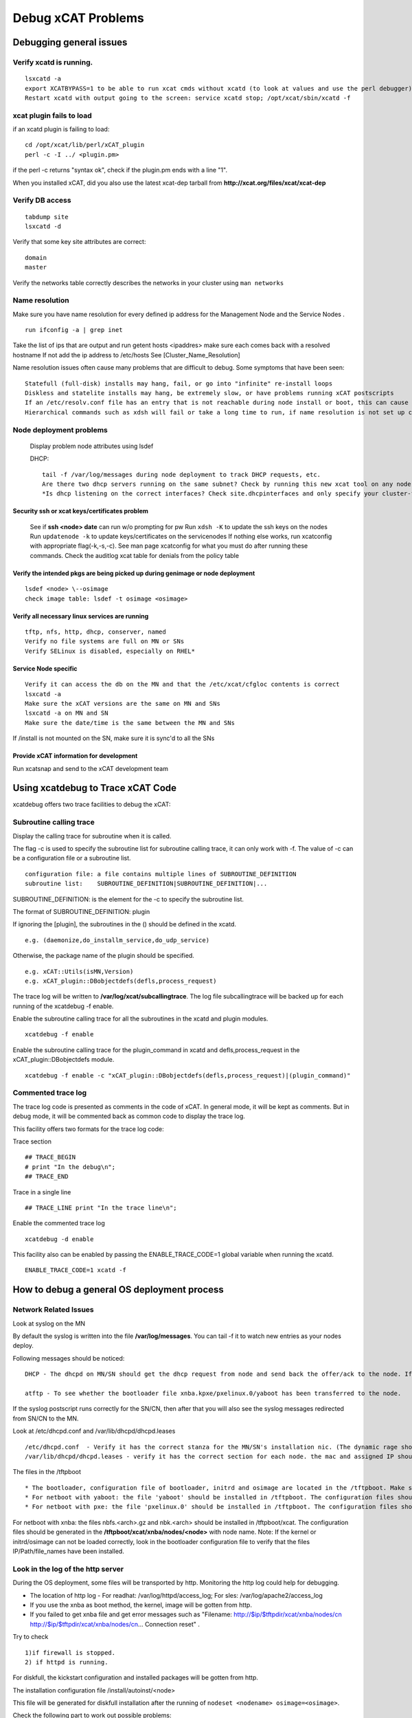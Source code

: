 Debug xCAT Problems
===================

Debugging general issues
------------------------

Verify xcatd is running. 
~~~~~~~~~~~~~~~~~~~~~~~~

::     

   lsxcatd -a
   export XCATBYPASS=1 to be able to run xcat cmds without xcatd (to look at values and use the perl debugger)
   Restart xcatd with output going to the screen: service xcatd stop; /opt/xcat/sbin/xcatd -f

xcat plugin fails to load
~~~~~~~~~~~~~~~~~~~~~~~~~

if an xcatd plugin is failing to load: ::

   cd /opt/xcat/lib/perl/xCAT_plugin
   perl -c -I ../ <plugin.pm>

if the perl -c returns "syntax ok", check if the plugin.pm ends with a line "1".

When you installed xCAT, did you also use the latest xcat-dep tarball from **http://xcat.org/files/xcat/xcat-dep**

Verify DB access
~~~~~~~~~~~~~~~~

::

   tabdump site
   lsxcatd -d

Verify that some key site attributes are correct: ::

   domain
   master

Verify the networks table correctly describes the networks in your cluster using ``man networks``

Name resolution
~~~~~~~~~~~~~~~

Make sure you have name resolution for every defined ip address for the Management Node and the Service Nodes . ::

   run ifconfig -a | grep inet

Take the list of ips that are output and run getent hosts <ipaddres>
make sure each comes back with a resolved hostname
If not add the ip address to /etc/hosts
See [Cluster_Name_Resolution]

Name resolution issues often cause many problems that are difficult to debug. Some symptoms that have been seen: ::

    Statefull (full-disk) installs may hang, fail, or go into "infinite" re-install loops
    Diskless and statelite installs may hang, be extremely slow, or have problems running xCAT postscripts
    If an /etc/resolv.conf file has an entry that is not reachable during node install or boot, this can cause long delays, timeouts, and hangs.
    Hierarchical commands such as xdsh will fail or take a long time to run, if name resolution is not set up correctly on the Management Node and Service nodes.

Node deployment problems
~~~~~~~~~~~~~~~~~~~~~~~~

    Display problem node attributes using lsdef
    
    DHCP: ::

        tail -f /var/log/messages during node deployment to track DHCP requests, etc.
        Are there two dhcp servers running on the same subnet? Check by running this new xcat tool on any node that is connected to the installation network (can be the MN or SN): /opt/xcat/share/xcat/tools/detect_dhcpd -i <network-facing-NIC
        *Is dhcp listening on the correct interfaces? Check site.dhcpinterfaces and only specify your cluster-facing network interfaces, then run 'makedhcp -n' to create a new dhcp conf file.

Security ssh or xcat keys/certificates problem
'''''''''''''''''''''''''''''''''''''''''''''''

    See if **ssh <node> date** can run w/o prompting for pw
    Run ``xdsh -K`` to update the ssh keys on the nodes
    Run ``updatenode -k`` to update keys/certificates on the servicenodes
    If nothing else works, run xcatconfig with appropriate flag(-k,-s,-c). See man page xcatconfig for what you must do after running these commands.
    Check the auditlog xcat table for denials from the policy table

Verify the intended pkgs are being picked up during genimage or node deployment 
'''''''''''''''''''''''''''''''''''''''''''''''''''''''''''''''''''''''''''''''

::

   lsdef <node> \--osimage
   check image table: lsdef -t osimage <osimage>

Verify all necessary linux services are running 
'''''''''''''''''''''''''''''''''''''''''''''''

::

   tftp, nfs, http, dhcp, conserver, named
   Verify no file systems are full on MN or SNs
   Verify SELinux is disabled, especially on RHEL*

Service Node specific
'''''''''''''''''''''
    
::

    Verify it can access the db on the MN and that the /etc/xcat/cfgloc contents is correct
    lsxcatd -a
    Make sure the xCAT versions are the same on MN and SNs
    lsxcatd -a on MN and SN
    Make sure the date/time is the same between the MN and SNs

If /install is not mounted on the SN, make sure it is sync'd to all the SNs

Provide xCAT information for development
''''''''''''''''''''''''''''''''''''''''

Run xcatsnap and send to the xCAT development team

Using xcatdebug to Trace xCAT Code
----------------------------------

xcatdebug offers two trace facilities to debug the xCAT:

Subroutine calling trace
~~~~~~~~~~~~~~~~~~~~~~~~

Display the calling trace for subroutine when it is called.

The flag -c is used to specify the subroutine list for subroutine calling trace, it can only work with -f. The value of -c can be a configuration file or a subroutine list. ::

   configuration file: a file contains multiple lines of SUBROUTINE_DEFINITION
   subroutine list:    SUBROUTINE_DEFINITION|SUBROUTINE_DEFINITION|...

SUBROUTINE_DEFINITION: is the element for the -c to specify the subroutine list. 

The format of SUBROUTINE_DEFINITION: plugin

If ignoring the [plugin], the subroutines in the () should be defined in the xcatd. ::

   e.g. (daemonize,do_installm_service,do_udp_service)

Otherwise, the package name of the plugin should be specified. ::

   e.g. xCAT::Utils(isMN,Version)
   e.g. xCAT_plugin::DBobjectdefs(defls,process_request)

The trace log will be written to **/var/log/xcat/subcallingtrace**. The log file subcallingtrace will be backed up for each running of the xcatdebug -f enable.

Enable the subroutine calling trace for all the subroutines in the xcatd and plugin modules. ::

    xcatdebug -f enable

Enable the subroutine calling trace for the plugin_command in xcatd and defls,process_request in the xCAT_plugin::DBobjectdefs module. ::

    xcatdebug -f enable -c "xCAT_plugin::DBobjectdefs(defls,process_request)|(plugin_command)"

Commented trace log
~~~~~~~~~~~~~~~~~~~

The trace log code is presented as comments in the code of xCAT. In general mode, it will be kept as comments. But in debug mode, it will be commented back as common code to display the trace log.

This facility offers two formats for the trace log code:

Trace section ::

    ## TRACE_BEGIN
    # print "In the debug\n";
    ## TRACE_END

Trace in a single line ::

     ## TRACE_LINE print "In the trace line\n";

Enable the commented trace log ::

    xcatdebug -d enable

This facility also can be enabled by passing the ENABLE_TRACE_CODE=1 global variable when running the xcatd. ::

    ENABLE_TRACE_CODE=1 xcatd -f

How to debug a general OS deployment process
--------------------------------------------

Network Related Issues
~~~~~~~~~~~~~~~~~~~~~~

Look at syslog on the MN

By default the syslog is written into the file **/var/log/messages**. You can tail -f it to watch new entries as your nodes deploy.

Following messages should be noticed: ::

    DHCP - The dhcpd on MN/SN should get the dhcp request from node and send back the offer/ack to the node. If no dhcp request is received: 1. try to make sure the node is attempting to boot from network (not its local disk); 2. verify the dhcp server has been started. (for bootp on aix, it will be start by xinetd automatically)

    atftp - To see whether the bootloader file xnba.kpxe/pxelinux.0/yaboot has been transferred to the node.

If the syslog postscript runs correctly for the SN/CN, then after that you will also see the syslog messages redirected from SN/CN to the MN.

Look at /etc/dhcpd.conf and /var/lib/dhcpd/dhcpd.leases ::

   /etc/dhcpd.conf  - Verify it has the correct stanza for the MN/SN's installation nic. (The dynamic rage should only be used for the discovery process.) This stanza was created by makedhcp -n and is also affected by the site.dhcpinterfaces attribute.
   /var/lib/dhcpd/dhcpd.leases - verify it has the correct section for each node. the mac and assigned IP should be included. These entries were created by makedhcp -a (or makedhcp <noderange>).

The files in the /tftpboot ::

* The bootloader, configuration file of bootloader, initrd and osimage are located in the /tftpboot. Make sure they have been generated successfully before the starting of installation.
* For netboot with yaboot: the file 'yaboot' should be installed in /tftpboot. The configuration files should be genreated in the /tftpboot/etc/ with node name.
* For netboot with pxe: the file 'pxelinux.0' should be installed in /tftpboot. The configuration files should be generated in the /tftpboot/pxelinux.cfg/ with node name.

For netboot with xnba: the files nbfs.<arch>.gz and nbk.<arch> should be installed in /tftpboot/xcat. The configuration files should be generated in the **/tftpboot/xcat/xnba/nodes/<node>** with node name.
Note: If the kernel or initrd/osimage can not be loaded correctly, look in the bootloader configuration file to verify that the files IP/Path/file_names have been installed.

Look in the log of the http server
~~~~~~~~~~~~~~~~~~~~~~~~~~~~~~~~~~

During the OS deployment, some files will be transported by http. Monitoring the http log could help for debugging.

* The location of http log - For readhat: /var/log/httpd/access_log; For sles: /var/log/apache2/access_log
* If you use the xnba as boot method, the kernel, image will be gotten from http.
* If you failed to get xnba file and get error messages such as "Filename: http://$ip/$tftpdir/xcat/xnba/nodes/cn http://$ip/$tftpdir/xcat/xnba/nodes/cn... Connection reset" .

Try to check ::
  
   1)if firewall is stopped.
   2) if httpd is running.

For diskfull, the kickstart configuration and installed packages will be gotten from http.

The installation configuration file /install/autoinst/<node>

This file will be generated for diskfull installation after the running of ``nodeset <nodename> osimage=<osimage>``.

Check the following part to work out possible problems: ::

       url
       packages
       pre
       post

Setup Domain Name Resolution DNS
~~~~~~~~~~~~~~~~~~~~~~~~~~~~~~~~

* The hostname of SN/CN should can be resolved from MN. And the hostname of MN/SN should can be resolved from CN. See [Cluster_Name_Resolution]

* You should can run the command ``nslookkup node`` to see whether the dns setup for the node has been done. If you don't want to use dns, just run ``ping node`` to see the IP of node has been worked out by ping command.

* Run following command to setup DNS, see man page for options and [Cluster_Name_Resolution]. ::

   makedns

Setup conserver
~~~~~~~~~~~~~~

Run rcons to open the console to monitor the installation process.

If ``rcons node`` encountered problem, try following methods:

Run ``makeconservercf`` to add the the node into the configuration file of conserver.
Check configuration file of conserver **/etc/conserver.cf** to see if node is added. ::

      :For cn managed by hmc, the configuration file should be like
        #xCAT BEGIN cn CONS
        console cn {
          type exec;
          exec /opt/xcat/share/xcat/cons/hmc cn;
        }
        #xCAT END cn CONS
        #
      :For cn managed by BMC with IPMI, the configuration file should be like
        #xCAT BEGIN cn CONS
        console cn {
          type exec;
          exec /opt/xcat/share/xcat/cons/ipmi cn;
        }
        #xCAT END cn CONS
      :For virtual machine managed by kvm, the configuration file should be like
        #xCAT BEGIN cn CONS
        console cn {
          type exec;
          exec /opt/xcat/share/xcat/cons/kvm cn;
        }
        #xCAT END cn CONS
       :For cn managed by fsp, the configuration file should be like
         #xCAT BEGIN lpar1 CONS
         console lpar1 {
           type exec;
           exec /opt/xcat/share/xcat/cons/fsp lpar1;
         }
         #xCAT END lpar1 CONS

If you node are system x node, you may hit error **@localhost: Connection refused**, please check node definition and make sure your node has following attributes. ::

       serialflow=hard
       serialport=0
       serialspeed=115200

Run ``service conserver reset`` to resolve the certificate key issue.

Check the validation of attributes in the tables

If you encountered some issues that do not have hit to figure out the cause, try to check the attributes in following tables. ::

 Table Site: master, domain, nameserver,dhcpinterfaces
 Table networks: Has the installation network defined in.
 Table noderes: netboot, tftpserver,nfsserver,installnic,primarynic
 Table nodetype: os,arch,profile

DHCP problems
~~~~~~~~~~~~~

Should not have multiple dhcpd daemons in one network/vlan

If there are two or more dhcpd daemons in the installation network/vlan responding to node requests, it will cause strange issues, so you should verify that there is only one dhcp server in the network. This can be done by running a new xcat tool on any node that is connected to the installation network (can be the MN or SN): ::

   /opt/xcat/share/xcat/tools/detect_dhcpd -i <network-facing-NIC>

postscripts issues
~~~~~~~~~~~~~~~~~~~

Login the compute node and check: ::

    Is /xcatpost created and the postscripts are downloaded correctly? If the /xcatpost is not created, there might be some network problems between the compute node and management node. For SLES, check the /var/adm/autoinstall/scripts/ and /var/adm/autoinstall/logs/.

    the content of following script files, to see whether the exported environment variable has correct value and the postscripts have been added correctly.

Linux: /xcatpost/mypostscript, /xcatpost/mypostscript.post

A specific postscript is not run during the installation ::

 Make it has been added into the postscripts.postscripts or postscripts.postbootscripts
 Make sure it has been copied to the /install/postscripts.
 Make sure the permission on the file is world readable and executable by root.
 syslog setup problems

All node syslogs are sent to the Management node by default.
As default, the syslog message from the node will be redirected to the management node. Make sure the syslog postscript has been added into the postscripts attribute.

Look into configuration file of syslog: /etc/(r)syslog.conf (rh), /etc/syslog-ng/syslog-ng.conf (sles).
 
ssh key setup problem
~~~~~~~~~~~~~~~~~~~~~

Cannot login the node without entering a password. ::

 Usually, the 'remoteshell'(linux) or 'aixremoteshell'(AIX) was not run correctly for the node. Make sure node can be resolved from management, and management node can be resolved from node.

Otherpkgs install problems
~~~~~~~~~~~~~~~~~~~~~~~~~~

Linux: The packages listed in the otherpkgs are not installed on the node ::

 Make sure the path and name of otherpkgs configuration file are correct. Path: /opt/xcat/share/xcat/netboot(install)/<platform>/profile.<os>.<arch>.otherpkgs.pkglist
 Make sure the packages have been copied to correct path. Path: /install/post/otherpkgs/<os>/<arch>/xcat

OS installer is an initrd running to perform the os installation, such as anaconda on Redhat, autoyast on SLES and debian-installer on Ubuntu. Collecting Logs and other information from the installer or even accessing the installer would be quite helpful while looking into the installation problem. By setting the "site.xcatdebugmode" to "1" before running "nodeset", the administrator can inspect the installer with the following methods provided by xCAT: ::
 
 1) all the installation logs will be forwarded to the logserver(management node) from the installer, this is currently only available on Redhat and SLES.

 Note: For anaconda in Redhat, the syslog is forwarded via TCP protocol. The remote syslog process on log Server must be configured to accept incoming connections. For information on how to configure a syslog service to accept incoming connections, see the Red Hat Enterprise Linux 7 System Administrator's Guide.

 2) the ssh access to the installer is enabled, the admin can login into the installer thru:

For SLES, the installation will halt after the ssh server is started, the console output shows: ::

      ***  sshd has been started  ***

      ***  login using 'ssh -X root@c910f02c01p23'  ***
      ***  run 'yast' to start the installation  ***

Just as the message above suggests, the admin can open 2 sessions and run **ssh -X root@<node>** with the password **cluster** to login into the installer, then run **yast** to continue installation in one session and inspect the installation process in the installer in the other session.

after the installation is finished, the system requires a reboot. the installation will halt again before the system configuration, the console output shows: ::

 *** Preparing SSH installation for reboot ***
 *** NOTE: after reboot, you have to reconnect and call yast.ssh ***

just as the message above suggests, the admin should run **ssh -X root@<node>** to access the installer and run **yast.ssh** to finish the installation.

For Redhat, the installation won't halt, just login into the installer with **ssh root@<node>**.

For Ubuntu, the installation will halt on the following message in the console: ::

    â”Œâ”€â”€â”€â”€â”€â”€â”€â”€â”€â”€â”€â”¤ [!!] Continue installation remotely u   
    â”‚                                                                       â”‚
    â”‚                               Start SSH                               â”‚
    â”‚ To continue the installation, please use an SSH client to connect to  â”‚
    â”‚ the IP address 9.114.34.82 and log in as the "installer" user. For    â”‚
    â”‚ example:                                                              â”‚
    â”‚                                                                       â”‚
    â”‚    ssh installer@9.114.34.82                                          â”‚
    â”‚                                                                       â”‚
    â”‚ The fingerprint of this SSH server's host key is:                     â”‚
    â”‚ bd:47:9f:d0:0a:3a:d1:d0:37:3a:20:d0:78:84:a8:07                       â”‚
    â”‚                                                                       â”‚
    â”‚ Please check this carefully against the fingerprint reported by your  â”‚
    â”‚ SSH client.                                                           â”‚
    â”‚                                                                       â”‚
    â”‚                              <Continue>                               â”‚
    â”‚                                                                       â”‚
    â””â”€â”€â”€â”€â”€â”€â”€â”€â”€â”€â”€â”€â”€â”€â”€â”€â”€â”€â”€â”€â”€â”€â”€â”€â”

Just as the message show, the admin can run **ssh installer@<node>** with the password **cluster** to login into the installer, the following message shows on login:

This is the network console for the Debian installer. 
From here, you may start the Debian installer, or execute an interactive shell. 
To return to this menu, you will need to log in again. 
Network console option: ::
 
           Start installer 
           Start installer (expert mode) 
           Start shell

The admin can open 2 sessions and then select "Start installer" to continue installation in one session and select "Start shell" in the other session to inspect the installation process in the installer .

Note: the postscript "syncfiles" won't work in the debug mode.

3) a simple server is started in the installer, which listens to the port 3001 and executes the commands sent from the management node and returns the output as the response to the management.

The command ``runcmdinstalle`` can be used to send request to installer:

Usage: ::

   runcmdinstaller <node> "<command>"

   make sure all the commands are quoted by ""

example: ::
 
  runcmdinstaller c910f03c01p03 "ls /tmp"

Syncing files does not work

The files listed in the synclist are not synced to the node

Make sure the synclist configuration file has correct format. Refer to the doc [Sync-ing_Config_Files_to_Nodes].
Node status incorrect

After the installation, the 'status' attribute is not changed to 'booted'
Make sure the process 'xcatd: install monitor' has been started correctly. ::

     ps -ef | grep xcatd

updatenode problems
~~~~~~~~~~~~~~~~~~~

For debugging updatenode problems, see Using_Updatenode#  :ref:`Using-Debug-label`

updateflag.awk failure - port 3002 closed

Check to see if the install monitor pid is running on the MN. ::

    ps axf|grep -i xcatd

If you see 'install monitor', then ::

    lsof -p <pid>

A good tool to install is NetCat: ::

    nc-1.84-22.el6.ppc64

You can stop xcatd and then run the tool and see if it can open the port ::

    nc -l 3002

Then if you can start xcatd and see it cannot open the port: ::

    /opt/xcat/sbin/xcatd -f
    Starting vsftpd for vsftpd:                               [  OK  ]
    xcatd unable to open install monitor services on 3002
    Died at /opt/xcat/sbin/xcatd line 262.
    -------startMonitoring: product_names=

The service node related issue
~~~~~~~~~~~~~~~~~~~~~~~~~~~~~~

 For a service node, at least the **servicenode.tftpserver** attribute should be set to '1', otherwise it will not be configured as a service node.

Some specific postscripts are not run ::

 There are several postscripts will be run for the service node: servicenode, xcatserver (only for Linux) and xcatclient (only for Linux). If you found certain of these postscript was not run, check whether the node has been added into the 'service' group. Or check whether the scirpts have been added into the 'postscripts' attribute.

The xCAT rpm packages are not installed on the service node ::

 For linux, make sure you have used the 'service' as the profile for the node. And copy the xcat-core and xcat-dep which untared from the xCAT installation packages into the path: /install/post/otherpkgs/<os>/<arch>/xcat.

The xcatd cannot start ::

 For service node, only the database which supporting the remote access can be used. The supported database: Mysql, Postgresql, DB2. The database on service node should be setup correctly to access the xCAT DB on the management node, otherwise the xcatd cannot start up correctly. Refer to the database configuration doc for the verification.

Some specific servers are not started ::

 Make sure the xcatd has been started.
 Make sure the the services have been set in the servicenode table.

Compute node booting issue 
~~~~~~~~~~~~~~~~~~~~~~~~~~

Add drucat debug shell support ::

 After nodeset to the compute node, add "rdshell" and "rdinitdebug" to kernel parameters in /tftpboot/pxelinux.cfg/&lt;cn&gt;, these two parameters will make the kernel start a shell if any error happens during boot.
 So you can debug in the shell to see if the ip addresses have been configured and if the rootimage can be downloaded from MN/SN
 If any tools are not available on CN, mount a directory with toolkits from SN/MN.

 The /tftpboot/pxelinux.cfg/&lt;cn&gt; file will be something like: ::

    install rhels6.1-x86_64-kvm

DEFAULT xCAT LABEL xCAT ::

    KERNEL xcat/rhels6.1/x86_64/vmlinuz
    APPEND initrd=xcat/rhels6.1/x86_64/initrd.img quiet tmpfs_size=2G  repo=http://192.168.5.84/install/rhels6.1/x86_64/ ks=http://192.168.5.84/install/autoinst/x3550xcat ksdevice=eth0 cmdline console=tty0 console=ttyS0,19200n8r rdshell rdinitdebug
    IPAPPEND 2

Check dhcp stack working or not
~~~~~~~~~~~~~~~~~~~~~~~~~~~~~~~

 Since the login node can boot up after changing the initrd, it is more like dhclient rpm is not installed correctly in the bad initrd, you can check the section of installing additional HFI related packages in our pLinux doc to see if there is any hints.

 A good way to debug dhcp problem is to trigger a dhcp request on the compute node and see what we can get from server. The command to trigger a dhcp request on compute node:

 In the rdshell on compute node that created by above step, check if /etc/dhclient.conf and /tmp/dhclient.eth0.lease exist. If they do, issue: ::

       dhclient -4 -1 -q -cf /etc/dhclient.conf -pf /tmp/dhclient.eth0.pid -lf /tmp/dhclient.eth0.lease eth0

 If we are not getting too many syslog entries  on dhcp server, we can trigger a dhcp request and use tcpdump -w option on service node or management node to log all the network communication and parse the network log for analysis.

 Also if it is initrd prolbem on System P servers, you can extract the two initrd and compare the dhcp/dhclient related binaries size directly to see if there is any hint.

1. The way to extract initrd: ::

       gunzip initrd-stateless.gz
       mkdir 1
       cd 1
       cpio -id <node> serialflow=

2. Unset all the serial console related attributes: ::

      chdef <node> serialport= serialspeed= serialflow=

3. Revert the console parameter order: ::
   
      Get in the pxe/xnba configuration file (/tftpboot/xcat/xnba/nodes/&lt;node&gt;, /tftpboot/pxelinux.cfg/&lt;node&gt;), revert the order of console parameters:
      Change from
      'console=tty0 console=ttyS0,115200'
      To
      'console=ttyS0,115200 console=tty0'

Kernel panic during the deployment
~~~~~~~~~~~~~~~~~~~~~~~~~~~~~~~~~~

This may be caused by the 'console' configuration in the kernel parameters which set by xCAT. You could try one of the following tips as a work around:

1. Unset all the serial console related attributes: ::

      chdef <node> serialport= serialspeed= serialflow=

2. Try the another serial port: ::

      chdef <node> serialport=<another serial port>

Note: You have to run the ``nodeset`` after the above setting.

Debug grub2 problems
~~~~~~~~~~~~~~~~~~~~

grub2 has a debug option which could be specified in the **/tftpboot/boot/grub2/grub.cfg-<mac>**, here is an example, the set **debug=all** enables the grubs debug. ::

 [root@c910f02c01p02 grub2]# cat /tftpboot/boot/grub2/grub.cfg-01-e6-d4-dd-f8-1d-03
 #install rhels7.1-ppc64-compute
 set debug=all
 set timeout=5
 set default="xCAT OS Deployment"
 menuentry "xCAT OS Deployment" {
 insmod http
 insmod tftp
 set root=tftp,10.2.1.2
 echo Loading Install kernel ...
 linux /xcat/osimage/rhels7.1-ppc64-install-compute/vmlinuz quiet inst.repo=http://10.2.1.2:80/install/rhels7.1/ppc64 inst.ks=http://10.2.1.2:80/install/autoinst/c910f02c01p03 BOOTIF=e6:d4:dd:f8:1d:03  ip=dhcp 
 echo Loading initial ramdisk ...
 initrd /xcat/osimage/rhels7.1-ppc64-install-compute/initrd.img
 }
 [root@c910f02c01p02 grub2]#

ssh keys setup on Node do not work
~~~~~~~~~~~~~~~~~~~~~~~~~~~~~~~~~~~

Check to make sure SELinux is disable on the node.

How to debug a virtual machine management issue
-----------------------------------------------

kvm problems
~~~~~~~~~~~~

Using the xnba instead of pxe as the netboot method.

Check the xCAT DB
'''''''''''''''''

Following xCAT tables are have definition information for virtual machine: ::

 Table vm: Includes most of the information of a virtual machine
 Table vmmater: If you are trying to do the clonevm, the vmmaster table needs to be used.
 Table kvm_nodedata. After the mkvm of a vm. You can find the kvm definition has been added in the kvm_nodedata.xml. Show it by 'nodels <vm> kvm_nodedata.xml'.

Check the location and permission of storage (nfs://)
'''''''''''''''''''''''''''''''''''''''''''''''''''''

The nfs server can be set on MN or KVM hypervisor, pay attention to the permission of the storage path.

Set the model of storage and nic
'''''''''''''''''''''''''''''''''

    * Model of storage: default is 'dh'. The others valid value: scsi, virtio
    * Model of nic: default is e1000. The others valid value: rtl8139, virtio

Use the vnc to display the vm console
''''''''''''''''''''''''''''''''''''''

The vnc port is opened when the vm is runing. You can open the vnc of vm by following approaches: ::

      ssh -X to the kvm hypervisor,
      vnc login to the kvm hypervisor,
      Run 'vncviewer localhost:&lt;vnc port&gt;' to open the vnc to the vm.
      Note: the &lt;vnc port&gt; can be found from the 'lsdef vm' after the 'mkvm' run for the node.

Use the virsh to debug
''''''''''''''''''''''
::
  
   virsh list - display the running vm
   virsh dumpxml - dump the definition of vm
   virsh start <dom> \- start the vm
   virsh destroy <dom> \- destroy a vm

Check the network process
''''''''''''''''''''''''''

Look into the definition of bridge, as default it is br0.
The configuration file /etc/sysconfig/network-scripts/ifcfg-br0 should includes following lines: ::

           DEVICE=br0
           TYPE=Bridge
           ONBOOT=yes
           BOOTPROTO=dhcp
           PEERDNS=yes
           DELAY=0

Look into the definition of nic which configured for bridge.
The configuration file /etc/sysconfig/network-scripts/ifcfg-eth0 (Use eth0 as example) should includes following lines: ::

           DEVICE=eth0
           TYPE=Ethernet
           ONBOOT=yes
           BRIDGE=br0
           PROMISC=yes
           HWADDR=e4:1f:13:65:31:e8

Display the configuration of bridge ::

        # brctl  show
        bridge name     bridge id               STP enabled     interfaces
        br0             8000.e41f136531e8       no              eth0
                                                                vnet0
                                                                vnet1
                                                                vnet2

Reset the network if you have changes for the network on kvm hypervisor ::

       service network reset

Change the resource of a vm
''''''''''''''''''''''''''''

Following resources can be changed for a vm: cpu, memory, disk, nic.

Note: Certain changes need to reboot the vm or rmvm/mkvm again.

Look into the qemu log when start a vm

From the log, you can figure out which command is running when creating the virtual machine. ::

        /var/log/libvirt/qemu/<vm>.log

Reboot the libvirtd to handle the unknown problems

Note: Reboot the libvirtd will cause all the running vm to be stopped.

How to debug the discovery
--------------------------

Discovery for system x
~~~~~~~~~~~~~~~~~~~~~~~~

The discovery of the node can be used to map the node definition of xCAT to the physical node. After discovery the following attributes will be set for the node definition: bmcpassword,mac,mtm,serial.

After the discovery, if the mac was not filled automatically, check the switch and switches tables has been configured correctly

Hardware discovery for the System x machines need the physical network connection (The mapping of the node and the port of switch that the node directly connected to) information to perform.

Show the switch related attributes for the node. If not set, try to set it correctly. ::

    lsdef <node> -i switch,switchport

Add the correct access entry for the switch in the 'switches' table. The attributes snmpversion,username,password should be set at least.

Check snmp has been enabled for the switches

Run following command try to get the 'description information of this switch'. If failed, you need to check the configuration of the switch. ::

    snmpget -v 3 -a sha -u <username> -A <password> -X <password> -l authNoPriv <host of switch> .1.3.6.1.2.1.1.1.0

Check the dynamic range has been added into the dhcpd.conf for the correct network interface. If not: ::

    chdef -t network <networkname> dynamicrange=startip-endip
    makedhcp -n
    service dhcpd restart

Check the fixed IP configured in the configuration file dhcpd.leases has been removed

If not removed, run: ::

    makedhcp -d <node>
    service dhcpd restart
    And check again!

Check the **nbk.<arch>** and **nbfs.<arch>** have been created in the **/tftpboot/xcat**

How to perform the discovery
~~~~~~~~~~~~~~~~~~~~~~~~~~~~~

    * Monitoring the status of the discovery from syslog: **tail -f /var/log/messages**

    * Walk over to systems, hit power buttons, then monitoring the following messages from /var/log/messages:

    * The discovery has been triggered for the node: xcatd: Processing discovery request from <dynamic IP of the node>
    
    * The discovery for the node has succeeded: <node> has been discovered

After the discovery ::

 Check the attributes have been updated for the node. Especially the mac.mac.

 Check the command 'rpower <node> stat' can get the correct status output.

 Then run the makedhcp/nodeset/rpower to boot the node.

How to boot up a node with debug kernel for Linux
-------------------------------------------------

1) Add the debug kernel to the pkglist: ::

     kernel-debug
     kernel-debug-debuginfo
     kernel-debug-devel
     kernel-debuginfo
     kernel-debuginfo-common
     kernel-devel

2) Run genimage

   2.1) genimage <imagename> -k 2.6.32-220.7.6.p7ih.el6.ppc64.debug -g 2.6.32-220.7.6.p7ih.el6.ppc64

   2.2) Run ``packimage`` for stateless or liteiamge for statelite image ::

        packimage <imagename>

        or

        liteimage <imagename>

3) Run geninitrd and specify the debug kernel

   For example: ::

    /opt/xcat/share/xcat/netboot/rh/geninitrd -i hf0 -n hf_if -o rhels6 -k 2.6.32-220.7.6.p7ih.el6.ppc64.debug -p compute

4) Run nodeset to assign the image to the node ::

   nodeset <noderange> osimage=<imagename>
 
5) Deploy the node

